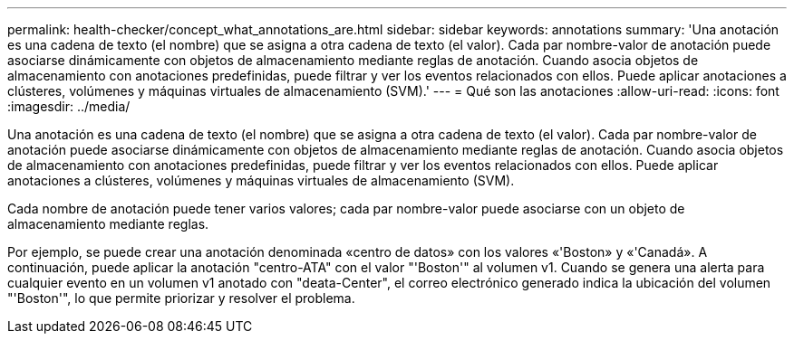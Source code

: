 ---
permalink: health-checker/concept_what_annotations_are.html 
sidebar: sidebar 
keywords: annotations 
summary: 'Una anotación es una cadena de texto (el nombre) que se asigna a otra cadena de texto (el valor). Cada par nombre-valor de anotación puede asociarse dinámicamente con objetos de almacenamiento mediante reglas de anotación. Cuando asocia objetos de almacenamiento con anotaciones predefinidas, puede filtrar y ver los eventos relacionados con ellos. Puede aplicar anotaciones a clústeres, volúmenes y máquinas virtuales de almacenamiento (SVM).' 
---
= Qué son las anotaciones
:allow-uri-read: 
:icons: font
:imagesdir: ../media/


[role="lead"]
Una anotación es una cadena de texto (el nombre) que se asigna a otra cadena de texto (el valor). Cada par nombre-valor de anotación puede asociarse dinámicamente con objetos de almacenamiento mediante reglas de anotación. Cuando asocia objetos de almacenamiento con anotaciones predefinidas, puede filtrar y ver los eventos relacionados con ellos. Puede aplicar anotaciones a clústeres, volúmenes y máquinas virtuales de almacenamiento (SVM).

Cada nombre de anotación puede tener varios valores; cada par nombre-valor puede asociarse con un objeto de almacenamiento mediante reglas.

Por ejemplo, se puede crear una anotación denominada «centro de datos» con los valores «'Boston» y «'Canadá». A continuación, puede aplicar la anotación "centro-ATA" con el valor "'Boston'" al volumen v1. Cuando se genera una alerta para cualquier evento en un volumen v1 anotado con "deata-Center", el correo electrónico generado indica la ubicación del volumen "'Boston'", lo que permite priorizar y resolver el problema.
